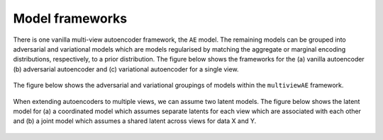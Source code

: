Model frameworks
===========

There is one vanilla multi-view autoencoder framework, the ``AE`` model. The remaining models can be grouped into adversarial and variational models which are models regularised by matching the aggregate or marginal encoding distributions, respectively, to a prior distribution. The figure below shows the frameworks for the (a) vanilla autoencoder (b) adversarial autoencoder and (c) variational autoencoder for a single view.

.. figure:: ../../figures/autoencoder_models.png 

  :scale: 50 %
  :alt: autoencoder models
  :align: centre


The figure below shows the adversarial and variational groupings of models within the ``multiviewAE`` framework.

.. figure:: ../../figures/model_type1.png

   :scale: 10 %
   :alt: model grouping 1
   :align: centre

When extending autoencoders to multiple views, we can assume two latent models. The figure below shows the latent model for (a) a coordinated model which assumes separate latents for each view which are associated with each other and (b) a joint model which assumes a shared latent across views for data X and Y.

.. figure:: ../../figures/latent_models.png

   :scale: 10 %
   :alt: latent models
   :align: centre
